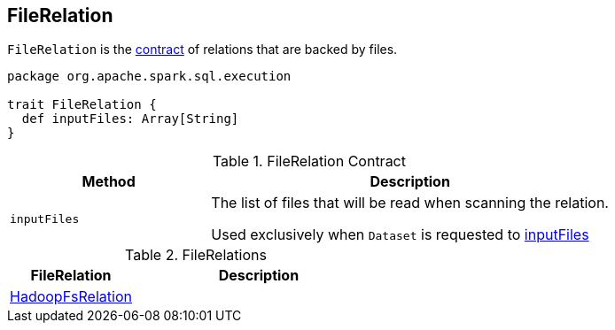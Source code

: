 == [[FileRelation]] FileRelation

`FileRelation` is the <<contract, contract>> of relations that are backed by files.

[[contract]]
[source, scala]
----
package org.apache.spark.sql.execution

trait FileRelation {
  def inputFiles: Array[String]
}
----

.FileRelation Contract
[cols="1,2",options="header",width="100%"]
|===
| Method
| Description

| [[inputFiles]] `inputFiles`
|
The list of files that will be read when scanning the relation.

Used exclusively when `Dataset` is requested to link:spark-sql-Dataset.adoc#inputFiles[inputFiles]
|===

[[implementations]]
.FileRelations
[cols="1,2",options="header",width="100%"]
|===
| FileRelation
| Description

| [[HadoopFsRelation]] link:spark-sql-BaseRelation-HadoopFsRelation.adoc[HadoopFsRelation]
|
|===
